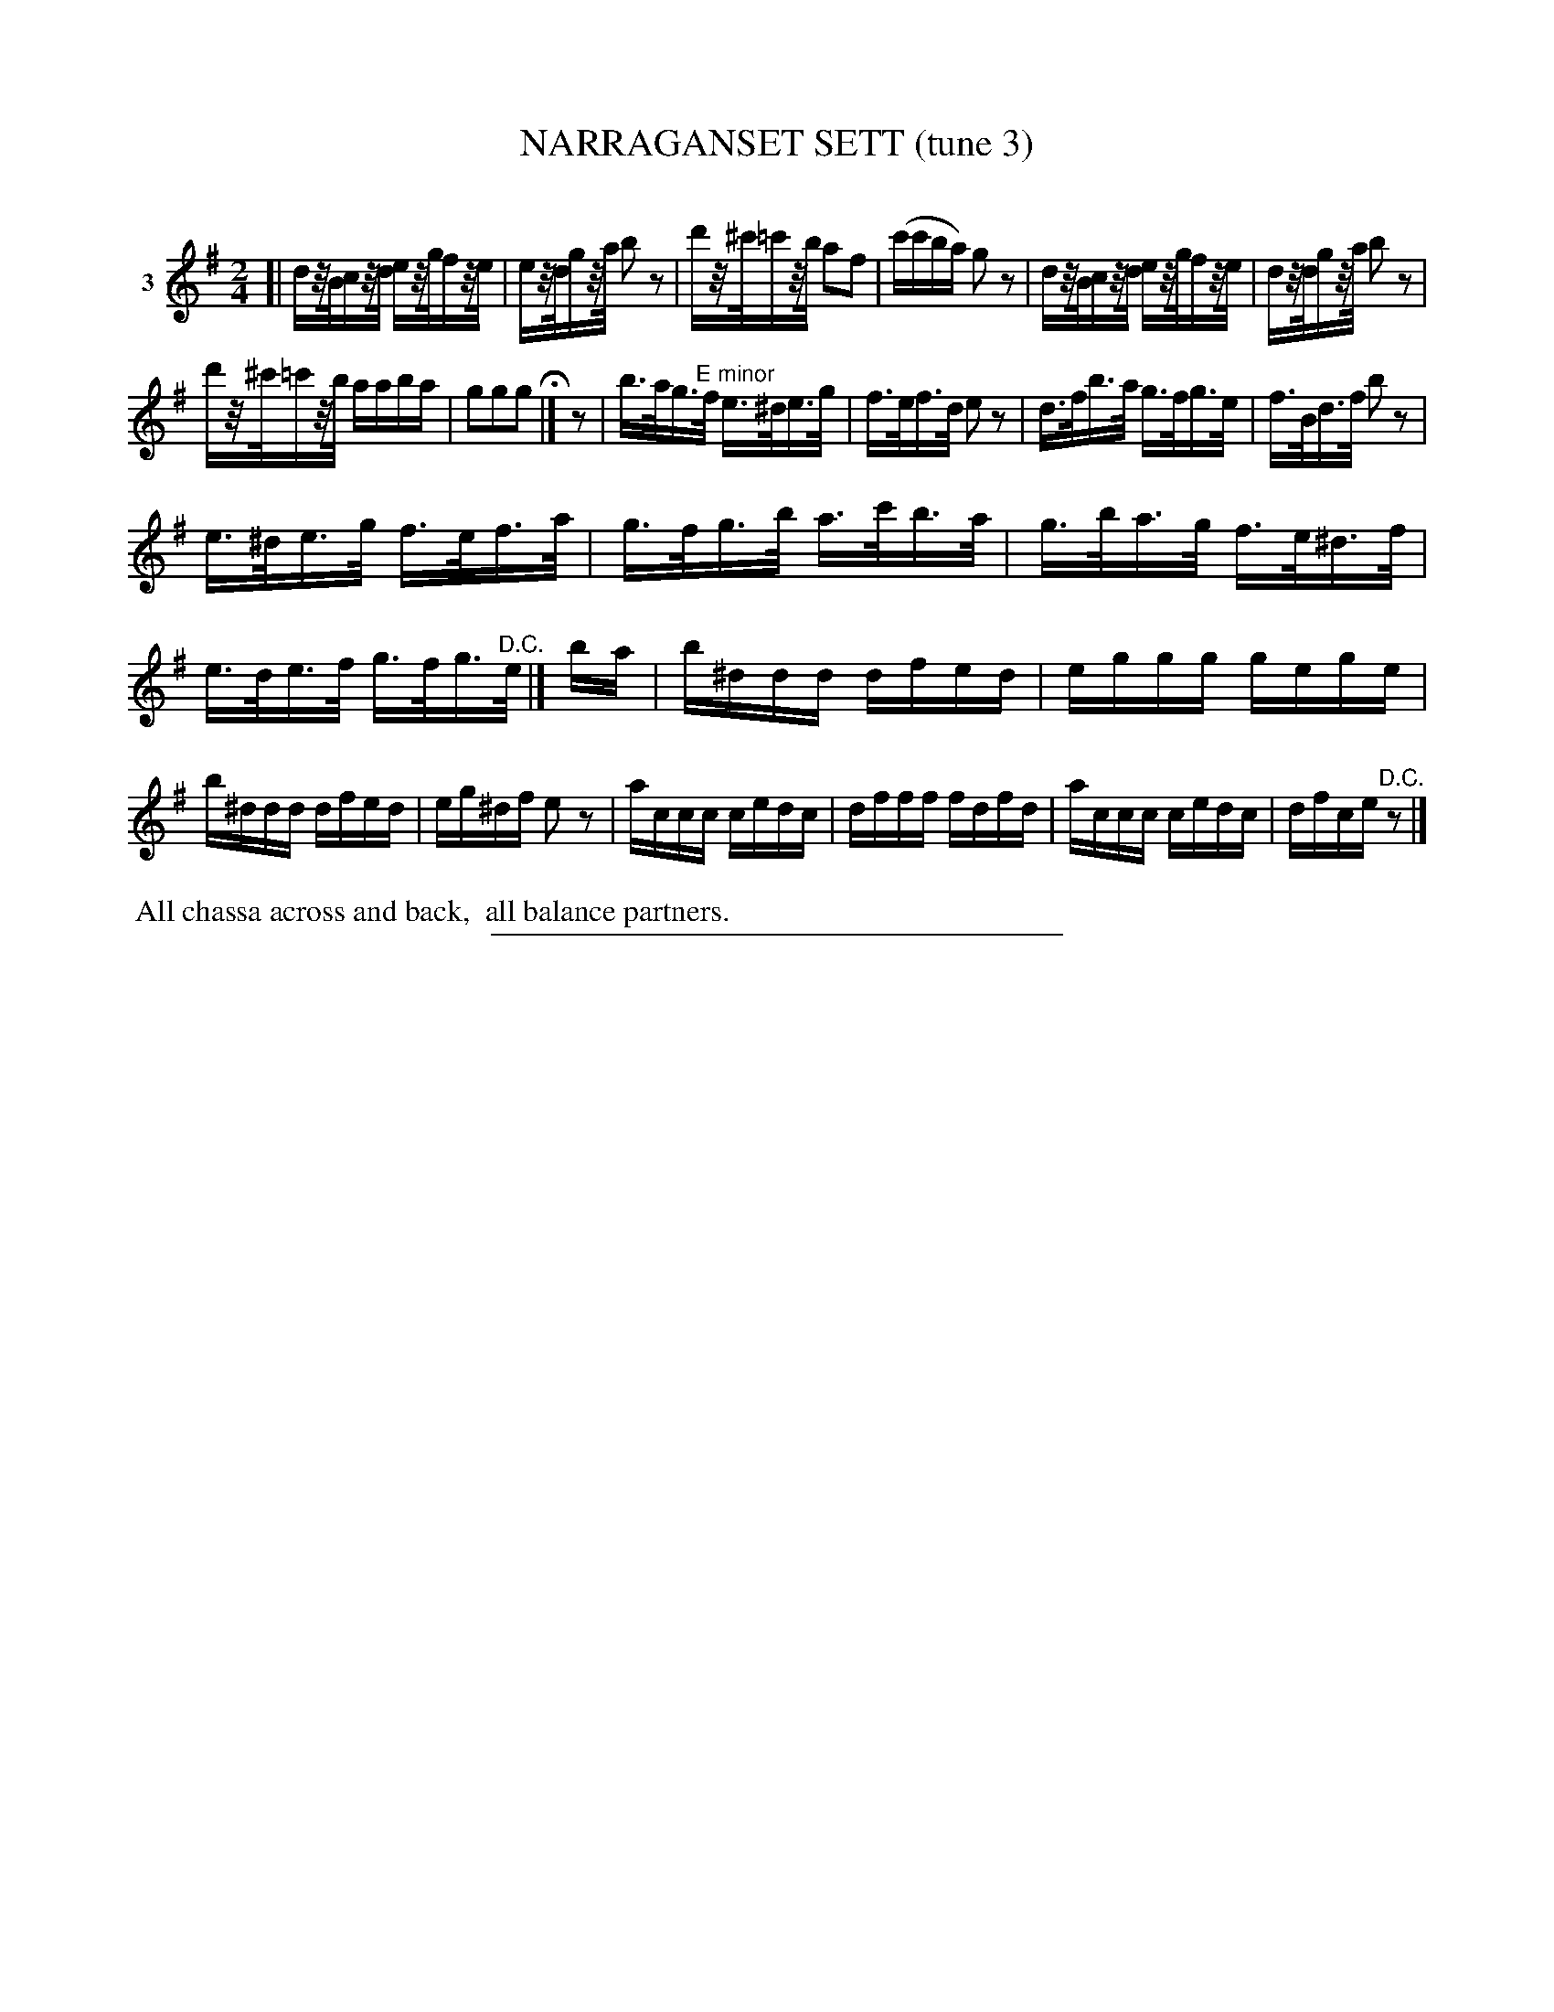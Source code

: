 X: 21243
T: NARRAGANSET SETT (tune 3)
C:
%R: hornpipe, march, reel
B: Elias Howe "The Musician's Companion" 1843 p.124 #3 (and top staff of p.125)
S: http://imslp.org/wiki/The_Musician's_Companion_(Howe,_Elias)
Z: 2015 John Chambers <jc:trillian.mit.edu>
N: The 1st strain has an initial "pickup" rest, while the 2nd strain doesn't; fixed.
N: The 1st strain's rests are drawn as 1/16 rests; changed to 1/32 to make the rhythm 2/4.
N: It's not obvious why the "E minor" is written above the 2nd strain, but it's transcribed here as-is.
M: 2/4
L: 1/32
K: G
% - - - - - - - - - - - - - - - - - - - - - - - - - - - - -
V: 1 name="3"
[|\
d2zBc2zd e2zgf2ze | e2zdg2za b4z4 |\
d'2z^c'=c'2zb a4f4 | (c'2c'2b2a2) g4z4 |\
d2zBc2zd e2zgf2ze | d2zdg2za b4z4 |
d'2z^c'=c'2zb a2a2b2a2 | g4g4g4 H|]\
z4 |\
b3ag3"^E minor"f e3^de3g | f3ef3d e4z4 |\
d3fb3a g3fg3e | f3Bd3f b4z4 |
e3^de3g f3ef3a | g3fg3b a3c'b3a |\
g3ba3g f3e^d3f | e3de3f g3fg3"^D.C."e |]\
b2a2 |\
b2^d2d2d2 d2f2e2d2 | e2g2g2g2 g2e2g2e2 |
b2^d2d2d2 d2f2e2d2 | e2g2^d2f2 e4z4 |\
a2c2c2c2 c2e2d2c2 | d2f2f2f2 f2d2f2d2 |\
a2c2c2c2 c2e2d2c2 | d2f2c2e2 "^D.C."z4 |]
% - - - - - - - - - - Dance description - - - - - - - - - -
%%begintext align
%% All chassa across and back,
%% all balance partners.
%%endtext
% - - - - - - - - - - - - - - - - - - - - - - - - - - - - -
%%sep 1 1 300
